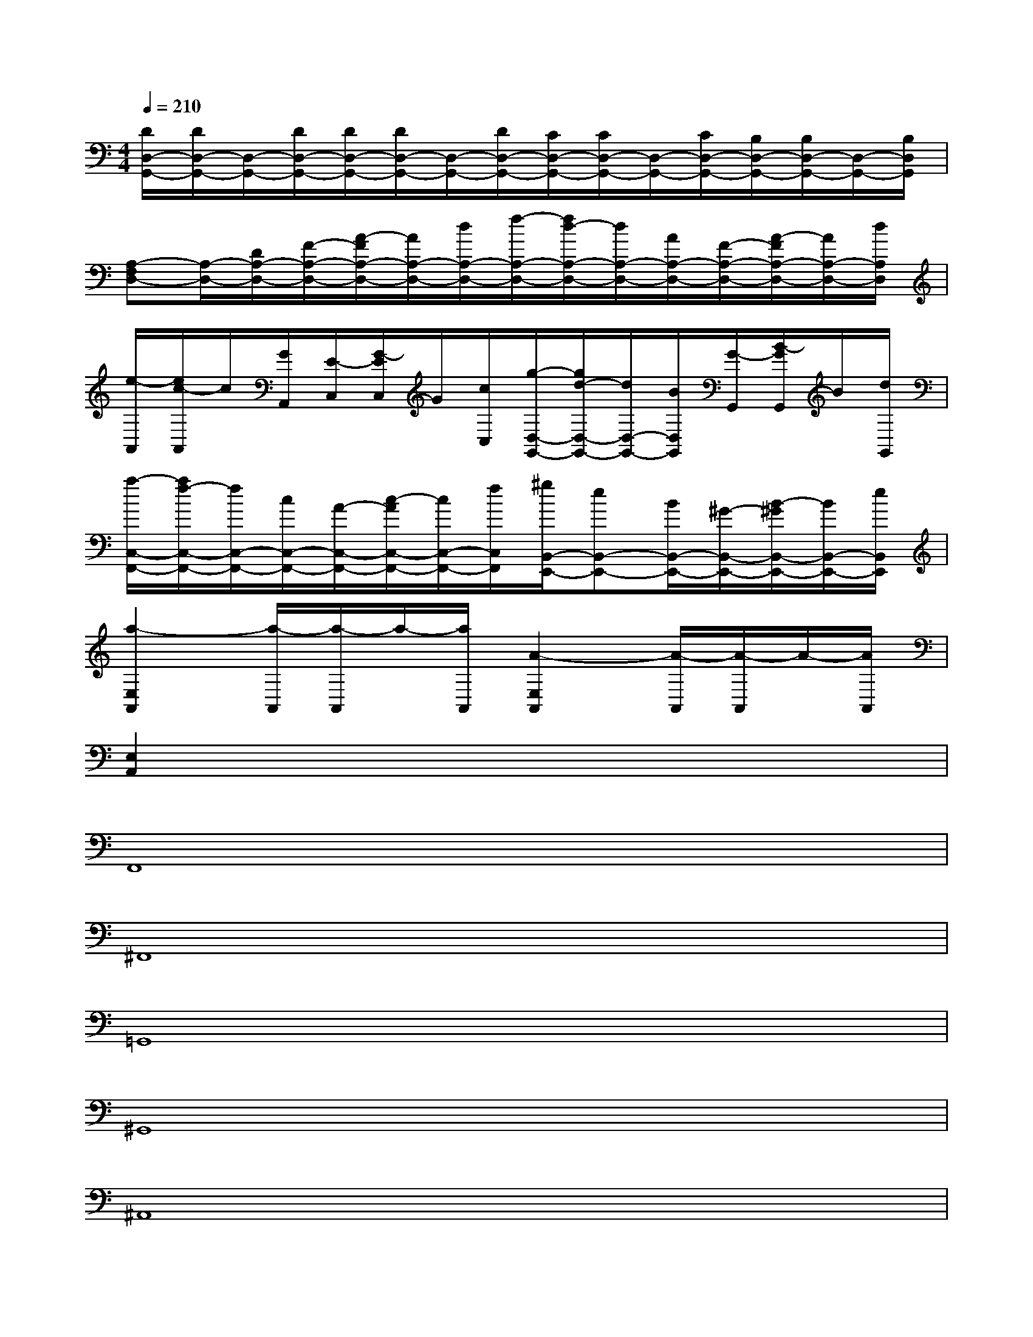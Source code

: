 X:1
T:
M:4/4
L:1/8
Q:1/4=210
K:C%0sharps
V:1
[D/2D,/2-G,,/2-][D/2D,/2-G,,/2-][D,/2-G,,/2-][D/2D,/2-G,,/2-][D/2D,/2-G,,/2-][D/2D,/2-G,,/2-][D,/2-G,,/2-][D/2D,/2-G,,/2-][C/2D,/2-G,,/2-][C/2D,/2-G,,/2-][D,/2-G,,/2-][C/2D,/2-G,,/2-][B,/2D,/2-G,,/2-][B,/2D,/2-G,,/2-][D,/2-G,,/2-][B,/2D,/2G,,/2]|
[A,-F,D,-][A,/2-D,/2-][D/2A,/2-D,/2-][F/2-A,/2-D,/2-][A/2-F/2A,/2-D,/2-][A/2A,/2-D,/2-][d/2A,/2-D,/2-][f/2-A,/2-D,/2-][f/2d/2-A,/2-D,/2-][d/2A,/2-D,/2-][A/2A,/2-D,/2-][F/2-A,/2-D,/2-][A/2-F/2A,/2-D,/2-][A/2A,/2-D,/2-][d/2A,/2D,/2]|
[e/2-A,,/2][e/2c/2-A,,/2]c/2[G/2A,,/2][E/2-C,/2][G/2-E/2C,/2]G/2[c/2C,/2][g/2-D,/2-G,,/2-][g/2d/2-D,/2-G,,/2-][d/2D,/2-G,,/2-][B/2D,/2G,,/2][G/2-G,,/2][B/2-G/2G,,/2]B/2[d/2G,,/2]|
[a/2-C,/2-F,,/2-][a/2f/2-C,/2-F,,/2-][f/2C,/2-F,,/2-][c/2C,/2-F,,/2-][A/2-C,/2-F,,/2-][c/2-A/2C,/2-F,,/2-][c/2C,/2-F,,/2-][f/2C,/2F,,/2][^g/2B,,/2-E,,/2-][eB,,-E,,-][B/2B,,/2-E,,/2-][^G/2-B,,/2-E,,/2-][B/2-^G/2B,,/2-E,,/2-][B/2B,,/2-E,,/2-][e/2B,,/2E,,/2]|
[a2-E,2A,,2][a/2-A,,/2][a/2-A,,/2]a/2-[a/2A,,/2][A2-E,2A,,2][A/2-A,,/2][A/2-A,,/2]A/2-[A/2A,,/2]|
[E,2A,,2]x6|
F,,8|
^F,,8|
=G,,8|
^G,,8|
^A,,8|
B,,8|
C,8|
^C,8|
^D,8|
E,8